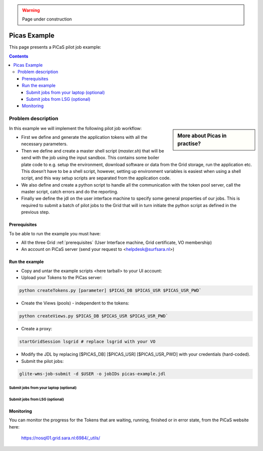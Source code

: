 .. warning:: Page under construction

.. _picas-example:

*************
Picas Example
*************

This page presents a PiCaS pilot job example:

.. contents:: 
    :depth: 4


===================
Problem description
===================

.. sidebar:: More about Picas in practise?

		.. seealso:: Checkout our mooc videos Picas examples :ref:`Part I <mooc-picas-example1>` and :ref:`Part II <mooc-picas-example2>`.

In this example we will implement the following pilot job workflow:
 
* First we define and generate the application tokens with all the necessary parameters.  
* Then we define and create a master shell script (*master.sh*) that will be send with the job using the input sandbox. This contains some boiler plate code to e.g. setup the environment, download software or data from the Grid storage, run the application etc. This doesn’t have to be a shell script, however, setting up environment variables is easiest when using a shell script, and this way setup scripts are separated from the application code.  
* We also define and create a python script to handle all the communication with the token pool server, call the master script, catch errors and do the reporting.   
* Finally we define the jdl on the user interface machine to specify some general properties of our jobs. This is required to submit a batch of pilot jobs to the Grid that will in turn initiate the python script as defined in the previous step.  


Prerequisites
=============
To be able to run the example you must have:

* All the three Grid :ref:`prerequisites` (User Interface machine, Grid certificate, VO membership) 
* An account on PiCaS server (send your request to <helpdesk@surfsara.nl>)  

Run the example
===============

* Copy and untar the example scripts <here tarball> to your UI account:
* Upload your Tokens to the PiCas server:

.. code-block:: bash

	python createTokens.py [parameter] $PICAS_DB $PICAS_USR $PICAS_USR_PWD`   

* Create the Views (pools) - independent to the tokens: 

.. code-block:: bash
 
	python createViews.py $PICAS_DB $PICAS_USR $PICAS_USR_PWD`
    
* Create a proxy:  

.. code-block:: bash

	startGridSession lsgrid # replace lsgrid with your VO  

* Modify the JDL by replacing [$PICAS_DB] [$PICAS_USR] [$PICAS_USR_PWD] with your credentials (hard-coded). 

* Submit the pilot jobs:  

.. code-block:: bash

	glite-wms-job-submit -d $USER -o jobIDs picas-example.jdl
	

Submit jobs from your laptop (optional)
---------------------------------------

Submit jobs from LSG (optional)
-------------------------------
	
Monitoring
==========

You can monitor the progress for the Tokens that are waiting, running, finished or in error state, from the PiCaS website here:

	https://nosql01.grid.sara.nl:6984/_utils/	
